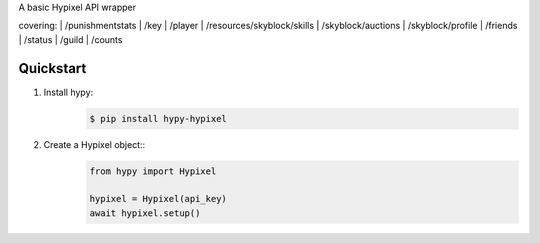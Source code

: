 A basic Hypixel API wrapper

covering:
| /punishmentstats
| /key
| /player
| /resources/skyblock/skills
| /skyblock/auctions
| /skyblock/profile
| /friends
| /status
| /guild
| /counts

Quickstart
==========

1. Install hypy:
    .. code-block:: sh

        $ pip install hypy-hypixel
2. Create a Hypixel object::
    .. code-block:: py

        from hypy import Hypixel
        
        hypixel = Hypixel(api_key)
        await hypixel.setup()
    